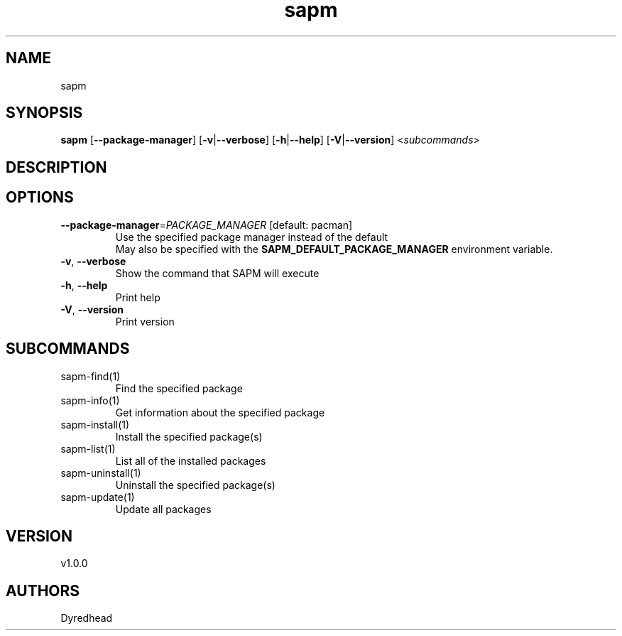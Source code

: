 .ie \n(.g .ds Aq \(aq
.el .ds Aq '
.TH sapm 1  "sapm 1.0.0" 
.SH NAME
sapm
.SH SYNOPSIS
\fBsapm\fR [\fB\-\-package\-manager\fR] [\fB\-v\fR|\fB\-\-verbose\fR] [\fB\-h\fR|\fB\-\-help\fR] [\fB\-V\fR|\fB\-\-version\fR] <\fIsubcommands\fR>
.SH DESCRIPTION
.SH OPTIONS
.TP
\fB\-\-package\-manager\fR=\fIPACKAGE_MANAGER\fR [default: pacman]
Use the specified package manager instead of the default
.RS
May also be specified with the \fBSAPM_DEFAULT_PACKAGE_MANAGER\fR environment variable. 
.RE
.TP
\fB\-v\fR, \fB\-\-verbose\fR
Show the command that SAPM will execute
.TP
\fB\-h\fR, \fB\-\-help\fR
Print help
.TP
\fB\-V\fR, \fB\-\-version\fR
Print version
.SH SUBCOMMANDS
.TP
sapm\-find(1)
Find the specified package
.TP
sapm\-info(1)
Get information about the specified package
.TP
sapm\-install(1)
Install the specified package(s)
.TP
sapm\-list(1)
List all of the installed packages
.TP
sapm\-uninstall(1)
Uninstall the specified package(s)
.TP
sapm\-update(1)
Update all packages
.SH VERSION
v1.0.0
.SH AUTHORS
Dyredhead

